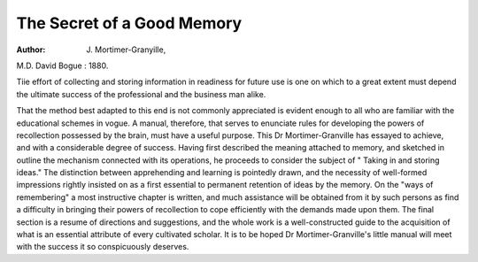 The Secret of a Good Memory
============================

:Author: J. Mortimer-Granyille,

M.D. David Bogue : 1880.

Tiie effort of collecting and storing information in readiness for
future use is one on which to a great extent must depend the
ultimate success of the professional and the business man alike.

That the method best adapted to this end is not commonly
appreciated is evident enough to all who are familiar with the
educational schemes in vogue. A manual, therefore, that
serves to enunciate rules for developing the powers of recollection possessed by the brain, must have a useful purpose. This
Dr Mortimer-Granville has essayed to achieve, and with a considerable degree of success. Having first described the meaning
attached to memory, and sketched in outline the mechanism
connected with its operations, he proceeds to consider the subject
of " Taking in and storing ideas." The distinction between
apprehending and learning is pointedly drawn, and the necessity of well-formed impressions rightly insisted on as a first
essential to permanent retention of ideas by the memory. On
the "ways of remembering" a most instructive chapter is
written, and much assistance will be obtained from it by such
persons as find a difficulty in bringing their powers of recollection to cope efficiently with the demands made upon them.
The final section is a resume of directions and suggestions, and
the whole work is a well-constructed guide to the acquisition of
what is an essential attribute of every cultivated scholar. It is
to be hoped Dr Mortimer-Granville's little manual will meet
with the success it so conspicuously deserves.
